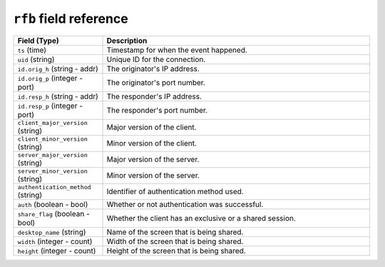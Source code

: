 ``rfb`` field reference
-----------------------

.. list-table::
   :header-rows: 1
   :class: longtable
   :widths: 1 3

   * - Field (Type)
     - Description

   * - ``ts`` (time)
     - Timestamp for when the event happened.

   * - ``uid`` (string)
     - Unique ID for the connection.

   * - ``id.orig_h`` (string - addr)
     - The originator's IP address.

   * - ``id.orig_p`` (integer - port)
     - The originator's port number.

   * - ``id.resp_h`` (string - addr)
     - The responder's IP address.

   * - ``id.resp_p`` (integer - port)
     - The responder's port number.

   * - ``client_major_version`` (string)
     - Major version of the client.

   * - ``client_minor_version`` (string)
     - Minor version of the client.

   * - ``server_major_version`` (string)
     - Major version of the server.

   * - ``server_minor_version`` (string)
     - Minor version of the server.

   * - ``authentication_method`` (string)
     - Identifier of authentication method used.

   * - ``auth`` (boolean - bool)
     - Whether or not authentication was successful.

   * - ``share_flag`` (boolean - bool)
     - Whether the client has an exclusive or a shared session.

   * - ``desktop_name`` (string)
     - Name of the screen that is being shared.

   * - ``width`` (integer - count)
     - Width of the screen that is being shared.

   * - ``height`` (integer - count)
     - Height of the screen that is being shared.
